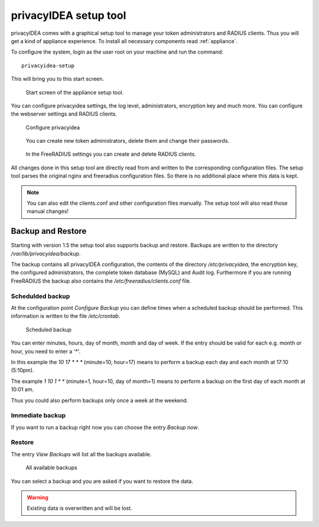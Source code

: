 .. _privacyidea-setup:

privacyIDEA setup tool
----------------------

.. index:: appliance, setup tool

privacyIDEA comes with a graphical setup tool 
to manage your token administrators and RADIUS clients.
Thus you will get a kind of appliance experience.
To install all necessary components read :ref:`appliance`.

To configure the system, login as the user root on your machine and
run the command::

   privacyidea-setup

This will bring you to this start screen.

.. figure:: appliance/start-screen.png
   :scale: 50 %

   Start screen of the appliance setup tool.

You can configure privacyidea settings, the log level, administrators, encryption key and
much more. You can configure the webserver settings and RADIUS clients.

.. figure:: appliance/configure-privacyidea.png
   :scale: 40 %   

   Configure privacyidea

.. figure:: appliance/manage-admins.png
   :scale: 40 %   

   You can create new token administrators, delete them and change
   their passwords.

.. figure:: appliance/manage-radius-clients.png
   :scale: 40 %   

   In the FreeRADIUS settings you can create and delete RADIUS
   clients.

All changes done in this setup tool are directly read from and written to the
corresponding configuration files. The setup tool parses the original nginx
and freeradius configuration files. So there is no additional place where this
data is kept.

.. note:: You can also edit the clients.conf and other configuration files
   manually. The setup tool will also read those manual changes!


.. _backup_and_restore:

Backup and Restore
..................

.. index:: Backup, Restore

Starting with version 1.5 the setup tool also supports backup and 
restore. Backups are written to the directory `/var/lib/privacyidea/backup`.

The backup contains all privacyIDEA configuration, the contents of
the directory `/etc/privacyidea`, the encryption key, the configured
administrators, the complete token database (MySQL) and Audit log. 
Furthermore if you are running FreeRADIUS the backup also contains
the `/etc/freeradius/clients.conf` file.

.. figure:: appliance/backup1.png
   :scale: 50%

Schedulded backup
~~~~~~~~~~~~~~~~~

At the configuration point *Configure Backup* you can define times
when a scheduled backup should be performed. This information is
written to the file `/etc/crontab`.

.. figure:: appliance/backup2.png
   :scale: 50%

   Scheduled backup

You can enter minutes, hours, day of month, month and day of week.
If the entry should be valid for each e.g. month or hour, you need
to enter a '*'.

In this example the `10 17 * * *` (minute=10, hour=17)
means to perform a backup each day
and each month at 17:10 (5:10pm).

The example `1 10 1 * *` (minute=1, hour=10, day of month=1) means
to perform a backup on the first day of each month at 10:01 am.

Thus you could also perform backups only once a week at the weekend.

Immediate backup
~~~~~~~~~~~~~~~~

If you want to run a backup right now you can choose the entry
`Backup now`.

Restore
~~~~~~~

The entry `View Backups` will list all the backups available.

.. figure:: appliance/backup3.png
   :scale: 50%

   All available backups

You can select a backup and you are asked if you want to restore the data. 

.. warning:: Existing data is overwritten and will be lost.
